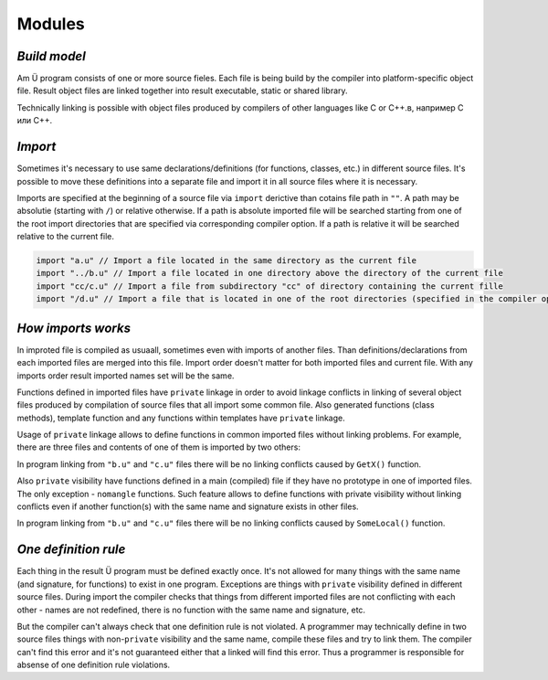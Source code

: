 Modules
=======

*************
*Build model*
*************

Am Ü program consists of one or more source fieles.
Each file is being build by the compiler into platform-specific object file.
Result object files are linked together into result executable, static or shared library.

Technically linking is possible with object files produced by compilers of other languages like C or C++.в, например C или C++.

********
*Import*
********

Sometimes it's necessary to use same declarations/definitions (for functions, classes, etc.) in different source files.
It's possible to move these definitions into a separate file and import it in all source files where it is necessary.

Imports are specified at the beginning of a source file via ``import`` derictive than cotains file path in ``""``.
A path may be absolutie (starting with ``/``) or relative otherwise.
If a path is absolute imported file will be searched starting from one of the root import directories that are specified via corresponding compiler option.
If a path is relative it will be searched relative to the current file.

.. code-block:: u_spr

   import "a.u" // Import a file located in the same directory as the current file
   import "../b.u" // Import a file located in one directory above the directory of the current file
   import "cc/c.u" // Import a file from subdirectory "cc" of directory containing the current fille
   import "/d.u" // Import a file that is located in one of the root directories (specified in the compiler options)

*******************
*How imports works*
*******************

In improted file is compiled as usuaall, sometimes even with imports of another files.
Than definitions/declarations from each imported files are merged into this file.
Import order doesn't matter for both imported files and current file.
With any imports order result imported names set will be the same.

Functions defined in imported files have ``private`` linkage in order to avoid linkage conflicts in linking of several object files produced by compilation of source files that all import some common file.
Also generated functions (class methods), template function and any functions within templates have ``private`` linkage.

Usage of ``private`` linkage allows to define functions in common imported files without linking problems.
For example, there are three files and contents of one of them is imported by two others:

.. code-block:: u_spr
  :caption: a.u

   fn GetX() : i32 { return 42; }

.. code-block:: u_spr
  :caption: b.u

   import "a.u"

.. code-block:: u_spr
  :caption: c.u

   import "a.u"

In program linking from ``"b.u"`` and ``"c.u"`` files there will be no linking conflicts caused by ``GetX()`` function.

Also ``private`` visibility have functions defined in a main (compiled) file if they have no prototype in one of imported files.
The only exception - ``nomangle`` functions.
Such feature allows to define functions with private visibility without linking conflicts even if another function(s) with the same name and signature exists in other files.

.. code-block:: u_spr
  :caption: a.u

   fn SomeLocal(){}

.. code-block:: u_spr
  :caption: b.u

   fn SomeLocal(){}

In program linking from ``"b.u"`` and ``"c.u"`` files there will be no linking conflicts caused by ``SomeLocal()`` function.

*********************
*One definition rule*
*********************

Each thing in the result Ü program must be defined exactly once.
It's not allowed for many things with the same name (and signature, for functions) to exist in one program.
Exceptions are things with ``private`` visibility defined in different source files.
During import the compiler checks that things from different imported files are not conflicting with each other - names are not redefined, there is no function with the same name and signature, etc.

But the compiler can't always check that one definition rule is not violated.
A programmer may technically define in two source files things with non-``private`` visibility and the same name, compile these files and try to link them.
The compiler can't find this error and it's not guaranteed either that a linked will find this error.
Thus a programmer is responsible for absense of one definition rule violations.
